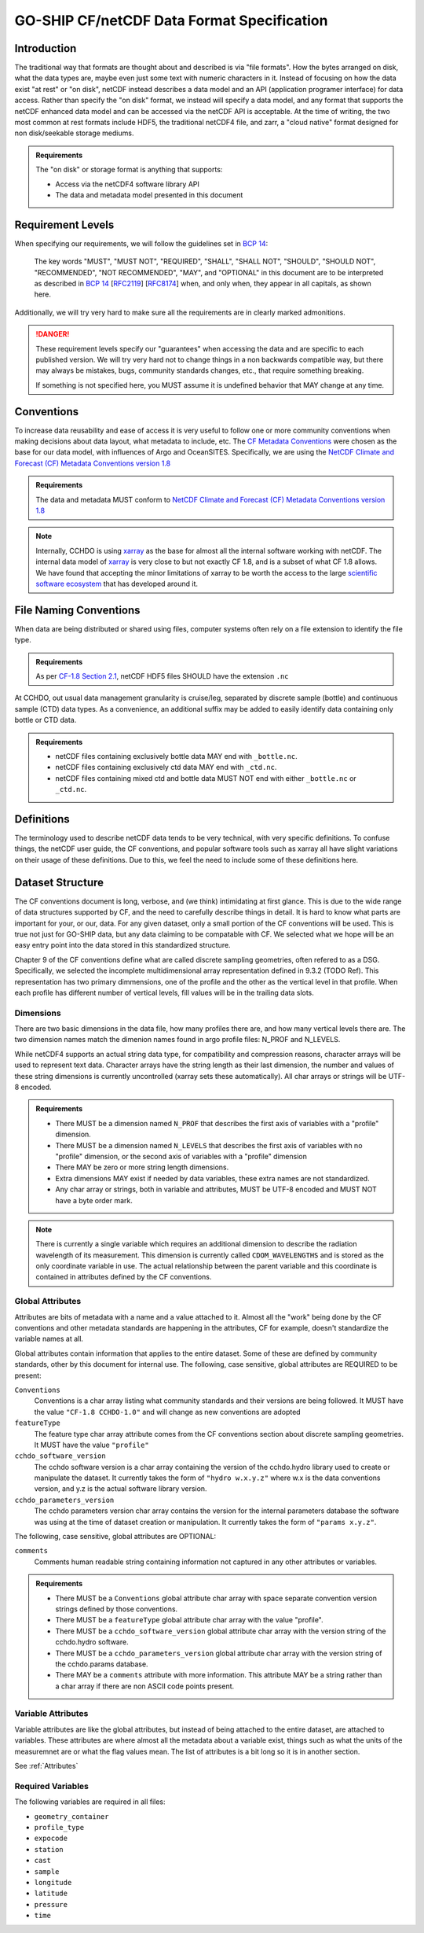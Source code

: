 GO-SHIP CF/netCDF Data Format Specification
===========================================

Introduction
------------
The traditional way that formats are thought about and described is via "file formats".
How the bytes arranged on disk, what the data types are, maybe even just some text with numeric characters in it.
Instead of focusing on how the data exist "at rest" or "on disk", netCDF instead describes a data model and an API (application programer interface) for data access.
Rather than specify the "on disk" format, we instead will specify a data model, and any format that supports the netCDF enhanced data model and can be accessed via the netCDF API is acceptable.
At the time of writing, the two most common at rest formats include HDF5, the traditional netCDF4 file, and zarr, a "cloud native" format designed for non disk/seekable storage mediums.

.. admonition:: Requirements

    The "on disk" or storage format is anything that supports:
    
    * Access via the netCDF4 software library API
    * The data and metadata model presented in this document


Requirement Levels
------------------
When specifying our requirements, we will follow the guidelines set in `BCP 14`_:

    The key words "MUST", "MUST NOT", "REQUIRED", "SHALL", "SHALL NOT", "SHOULD", "SHOULD NOT", "RECOMMENDED", "NOT RECOMMENDED", "MAY", and "OPTIONAL" in this document are to be interpreted as described in `BCP 14`_ [`RFC2119`_] [`RFC8174`_] when, and only when, they appear in all capitals, as shown here.

Additionally, we will try very hard to make sure all the requirements are in clearly marked admonitions.

.. danger::

    These requirement levels specify our "guarantees" when accessing the data and are specific to each published version.
    We will try very hard not to change things in a non backwards compatible way, but there may always be mistakes, bugs, community standards changes, etc., that require something breaking.

    If something is not specified here, you MUST assume it is undefined behavior that MAY change at any time.

Conventions
-----------
To increase data reusability and ease of access it is very useful to follow one or more community conventions when making decisions about data layout, what metadata to include, etc.
The  `CF Metadata Conventions`_ were chosen as the base for our data model, with influences of Argo and OceanSITES.
Specifically, we are using the `NetCDF Climate and Forecast (CF) Metadata Conventions version 1.8`_

.. admonition:: Requirements

    The data and metadata MUST conform to `NetCDF Climate and Forecast (CF) Metadata Conventions version 1.8`_

.. note::

    Internally, CCHDO is using `xarray`_ as the base for almost all the internal software working with netCDF.
    The internal data model of `xarray`_ is very close to but not exactly CF 1.8, and is a subset of what CF 1.8 allows.
    We have found that accepting the minor limitations of xarray to be worth the access to the large `scientific software ecosystem`_ that has developed around it.

    .. _xarray: https://docs.xarray.dev/en/stable/
    .. _scientific software ecosystem: https://docs.xarray.dev/en/stable/ecosystem.html

File Naming Conventions
-----------------------
When data are being distributed or shared using files, computer systems often rely on a file extension to identify the file type.

.. admonition:: Requirements

    As per `CF-1.8 Section 2.1`_, netCDF HDF5 files SHOULD have the extension ``.nc``

At CCHDO, out usual data management granularity is cruise/leg, separated by discrete sample (bottle) and continuous sample (CTD) data types.
As a convenience, an additional suffix may be added to easily identify data containing only bottle or CTD data.

.. admonition:: Requirements

    * netCDF files containing exclusively bottle data MAY end with ``_bottle.nc``.
    * netCDF files containing exclusively ctd data MAY end with ``_ctd.nc``.
    * netCDF files containing mixed ctd and bottle data MUST NOT end with either ``_bottle.nc`` or ``_ctd.nc``.

Definitions
-----------
The terminology used to describe netCDF data tends to be very technical, with very specific definitions.
To confuse things, the netCDF user guide, the CF conventions, and popular software tools such as xarray all have slight variations on their usage of these definitions.
Due to this, we feel the need to include some of these definitions here.

.. glossary::

  dataset
    A dataset is the point of entry for the netCDF api.
    Datasets contain :term:`groups<group>`, :term:`dimensions<dimension>`, :term:`variables<variable>`, and :term:`attributes<attribute>`.

  group
    :term:`Dimensions<dimension>`, :term:`variables<variable>`, and :term:`attributes<attribute>` can all be organized in a hierarchical structure within netCDF.
    This is similar to how files and directories exist on a computer filesystem.
    All netCDF4 files have at least one root group called "/" (forward slash).
    Currently, no addtional groups are used in GO-SHIP netCDF files.
  
  dimension
    The netCDf data model is primarily concerned with storing data inside arrays, almost always this is numeric data.
    A netCDf dimension is the size of one side of these arrays and is given a name to reference it by.
    For example, a 2-d array of shape NxM has dimensions N and M.
    netCDf supports arrays with no dimensions, a scalar.
  
  variable
    In a netCDF file, a variable is the most basic data object
    Variables have a name, a data type, a shape, some attributes, and the data itself.
    Variable names can be almost anything, the only character not allowed in a netCDF variable name is the forward slash "/".
    Names may start with or contain anything in unicode, they may not be valid variable names in your programing environment of choice.
  
    .. warning::
  
      It is also important to understand that variable names are simple labels and not data descriptors.
      If the name does have some human readable meaning, it often meant to help quickly identify which variables might be of interest, not describe the variable with scientific rigor.
      Do not rely on the inferred meaning of a variable name unless you have no other source of information (attributes, documentation, emails from colleagues, etc.).
  
  ancillary variable
    In CF, an ancillary variable is still a normal variable described above, but it contains information about other variables.
    Perhaps the most common example of an ancillary variable is the quality control flag, but also include information such as uncertainties.
    Some of the carbon data have strong temperature dependencies and so the temperature of analysis might be reported along side in an ancillary variable.
    
  coordinate
    Coordinates are variables that provide the labels for some axis, usually for identifying data in space and time.
    The typical examples of coordinates are longitude (X-axis), latitude (Y-axis), and time (T-axis).
    The vertical coordinate is a little more varied, usually oceanographic observation data will use pressure as the Z-axis coordinate.
  
    Xarray calls these "coordinates"
  
  coordinate variables
    In many netCDF aware applications there is a special case of variables called "coordinate variables" or "Dimension coordinate".
    The technical way you will see this defined is as a single dimensional variable that has the same name as its dimension.
    There tend to be other rules most programs enforce: there must be no missing values, values must be numeric, and values must be monotonic.
    These are most useful when the data occur on some regular grid.
  
    Perhaps a good way to think of coordinates variables is as the values the ticks would be in a figure plot.
  
    Xarray calls these "Dimension coordinates" and will be shown with a little asterisk ``*`` when exploring an xarray Dataset.
  
  auxiliary coordinate
    Auxiliary coordinates or "Non-dimension coordinates" are variables that do not share the same names as a dimension.
    These variables still label axes, but are more flexible for when the data do not occur on a regular grid or when there are multiple sets of coordinates in use.
    Auxiliary coordinates may be multidimensional.
    CF requires auxiliary coordinates to appear in the ``coordinates`` attribute of the variables it labels.
  
    Xarray calls these "Non-dimension coordinates" and will not have an asterisk next to their names when exploring an xarray dataset.
  
  attribute
    Attributes are extra pieces of data that are attached to each variable and is where the flexibility of netCDF to describe data is greatly enhanced.
    Attributes may also be attached at the "global" level
    Attributes are simple "key" to "value" mappings, the computer science term for these is "associative array".
    Python and Julia calls these "dictionaries", in matlab these are usually "Structure Arrays".
  
    Most of the focus of the common community data standards, CF, ACDD, OceanSITES etc., are on defining attribute keys, values, and how to interpret them.
    CF defines and controls attributes important to CF, but then allows any number of extra attributes.

Dataset Structure
-----------------
.. todo:: 

    write overview

    * Global attributes
    * Required variables
    * Technical variables and attrs (the geometry ones)
    * Notes on strings and chars
      * Encoding, line endings
      * where are actual strings allowed, netCDF4 python forces string types if non ascii

The CF conventions document is long, verbose, and (we think) intimidating at first glance.
This is due to the wide range of data structures supported by CF, and the need to carefully describe things in detail.
It is hard to know what parts are important for your, or our, data.
For any given dataset, only a small portion of the CF conventions will be used.
This is true not just for GO-SHIP data, but any data claiming to be compatable with CF.
We selected what we hope will be an easy entry point into the data stored in this standardized structure.

Chapter 9 of the CF conventions define what are called discrete sampling geometries, often refered to as a DSG.
Specifically, we selected the incomplete multidimensional array representation defined in 9.3.2 (TODO Ref).
This representation has two primary dimmensions, one of the profile and the other as the vertical level in that profile.
When each profile has different number of vertical levels, fill values will be in the trailing data slots.

Dimensions
``````````
There are two basic dimensions in the data file, how many profiles there are, and how many vertical levels there are.
The two dimension names match the dimenion names found in argo profile files: N_PROF and N_LEVELS.

While netCDF4 supports an actual string data type, for compatibility and compression reasons, character arrays will be used to represent text data.
Character arrays have the string length as their last dimension, the number and values of these string dimensions is currently uncontrolled (xarray sets these automatically).
All char arrays or strings will be UTF-8 encoded.


.. admonition:: Requirements

    * There MUST be a dimension named ``N_PROF`` that describes the first axis of variables with a "profile" dimension.
    * There MUST be a dimension named ``N_LEVELS`` that describes the first axis of variables with no "profile" dimension, or the second axis of variables with a "profile" dimension
    * There MAY be zero or more string length dimensions.
    * Extra dimensions MAY exist if needed by data variables, these extra names are not standardized.
    * Any char array or strings, both in variable and attributes, MUST be UTF-8 encoded and MUST NOT have a byte order mark.

.. note::

    There is currently a single variable which requires an additional dimension to describe the radiation wavelength of its measurement.
    This dimension is currently called ``CDOM_WAVELENGTHS`` and is stored as the only coordinate variable in use.
    The actual relationship between the parent variable and this coordinate is contained in attributes defined by the CF conventions.

Global Attributes
`````````````````
Attributes are bits of metadata with a name and a value attached to it.
Almost all the "work" being done by the CF conventions and other metadata standards are happening in the attributes, CF for example, doesn't standardize the variable names at all.

Global attributes contain information that applies to the entire dataset.
Some of these are defined by community standards, other by this document for internal use.
The following, case sensitive, global attributes are REQUIRED to be present:

``Conventions``
  Conventions is a char array listing what community standards and their versions are being followed.
  It MUST have the value ``"CF-1.8 CCHDO-1.0"`` and will change as new conventions are adopted
``featureType``
  The feature type char array attribute comes from the CF conventions section about discrete sampling geometries.
  It MUST have the value ``"profile"``
``cchdo_software_version``
  The cchdo software version is a char array containing the version of the cchdo.hydro library used to create or manipulate the dataset.
  It currently takes the form of ``"hydro w.x.y.z"`` where w.x is the data conventions version, and y.z is the actual software library version.
``cchdo_parameters_version``
  The cchdo parameters version char array contains the version for the internal parameters database the software was using at the time of dataset creation or manipulation.
  It currently takes the form of ``"params x.y.z"``.

The following, case sensitive, global attributes are OPTIONAL:

``comments``
  Comments human readable string containing information not captured in any other attributes or variables.

.. admonition:: Requirements

    * There MUST be a ``Conventions`` global attribute char array with space separate convention version strings defined by those conventions.
    * There MUST be a ``featureType`` global attribute char array with the value "profile".
    * There MUST be a ``cchdo_software_version`` global attribute char array with the version string of the cchdo.hydro software.
    * There MUST be a ``cchdo_parameters_version`` global attribute char array with the version string of the cchdo.params database.
    * There MAY be a ``comments`` attribute with more information. This attribute MAY be a string rather than a char array if there are non ASCII code points present.

Variable Attributes
```````````````````
.. todo:: 

    Attrs to talk about:

    * whp_name
    * whp_unit
    * geometry
    * _Encoding
    * coordinates
    * ancillary_variables
    * standard_name
    * flag_values
    * flag_meanings
    * conventions
    * resolution (time)
    * axis
    * units
    * calendar
    * C_format
    * C_format_source
    * positive
    * reference_scale
    * geometry_type
    * node_coordinates

Variable attributes are like the global attributes, but instead of being attached to the entire dataset, are attached to variables.
These attributes are where almost all the metadata about a variable exist, things such as what the units of the measuremnet are or what the flag values mean.
The list of attributes is a bit long so it is in another section.

See :ref:`Attributes`

Required Variables
``````````````````
The following variables are required in all files:

* ``geometry_container``
* ``profile_type``
* ``expocode``
* ``station``
* ``cast``
* ``sample``
* ``longitude``
* ``latitude``
* ``pressure``
* ``time``

.. _BCP 14: https://www.rfc-editor.org/info/bcp14
.. _RFC2119: https://datatracker.ietf.org/doc/html/rfc2119
.. _RFC8174: https://datatracker.ietf.org/doc/html/rfc8174
.. _CF Metadata Conventions: https://cfconventions.org/
.. _NetCDF Climate and Forecast (CF) Metadata Conventions version 1.8: https://cfconventions.org/Data/cf-conventions/cf-conventions-1.8/cf-conventions.html
.. _CF-1.8 Section 2.1: https://cfconventions.org/Data/cf-conventions/cf-conventions-1.8/cf-conventions.html#_filename
